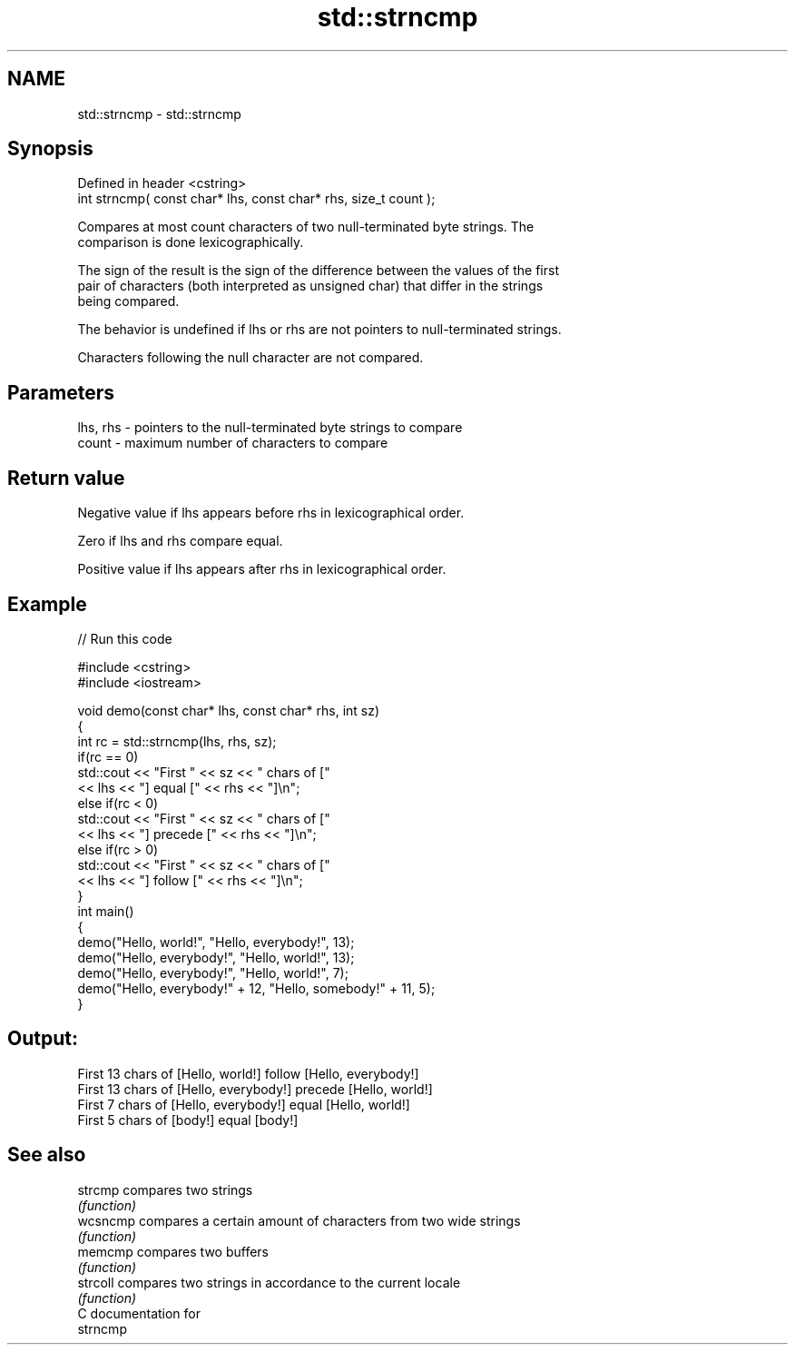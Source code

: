 .TH std::strncmp 3 "2017.04.02" "http://cppreference.com" "C++ Standard Libary"
.SH NAME
std::strncmp \- std::strncmp

.SH Synopsis
   Defined in header <cstring>
   int strncmp( const char* lhs, const char* rhs, size_t count );

   Compares at most count characters of two null-terminated byte strings. The
   comparison is done lexicographically.

   The sign of the result is the sign of the difference between the values of the first
   pair of characters (both interpreted as unsigned char) that differ in the strings
   being compared.

   The behavior is undefined if lhs or rhs are not pointers to null-terminated strings.

   Characters following the null character are not compared.

.SH Parameters

   lhs, rhs - pointers to the null-terminated byte strings to compare
   count    - maximum number of characters to compare

.SH Return value

   Negative value if lhs appears before rhs in lexicographical order.

   Zero if lhs and rhs compare equal.

   Positive value if lhs appears after rhs in lexicographical order.

.SH Example

   
// Run this code

 #include <cstring>
 #include <iostream>
  
 void demo(const char* lhs, const char* rhs, int sz)
 {
     int rc = std::strncmp(lhs, rhs, sz);
     if(rc == 0)
         std::cout << "First " << sz << " chars of ["
                   << lhs << "] equal [" << rhs << "]\\n";
     else if(rc < 0)
         std::cout << "First " << sz << " chars of ["
                   << lhs << "] precede [" << rhs << "]\\n";
     else if(rc > 0)
         std::cout << "First " << sz << " chars of ["
                   << lhs << "] follow [" << rhs << "]\\n";
 }
 int main()
 {
     demo("Hello, world!", "Hello, everybody!", 13);
     demo("Hello, everybody!", "Hello, world!", 13);
     demo("Hello, everybody!", "Hello, world!", 7);
     demo("Hello, everybody!" + 12, "Hello, somebody!" + 11, 5);
 }

.SH Output:

 First 13 chars of [Hello, world!] follow [Hello, everybody!]
 First 13 chars of [Hello, everybody!] precede [Hello, world!]
 First 7 chars of [Hello, everybody!] equal [Hello, world!]
 First 5 chars of [body!] equal [body!]

.SH See also

   strcmp  compares two strings
           \fI(function)\fP 
   wcsncmp compares a certain amount of characters from two wide strings
           \fI(function)\fP 
   memcmp  compares two buffers
           \fI(function)\fP 
   strcoll compares two strings in accordance to the current locale
           \fI(function)\fP 
   C documentation for
   strncmp
